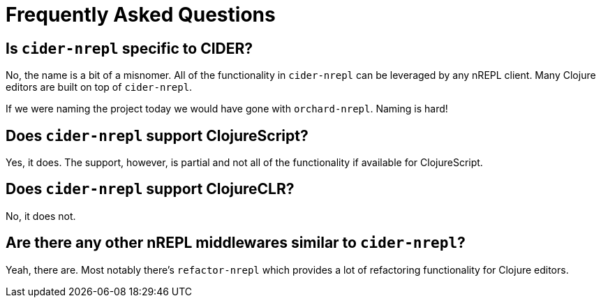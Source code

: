 = Frequently Asked Questions

== Is `cider-nrepl` specific to CIDER?

No, the name is a bit of a misnomer. All of the functionality in
`cider-nrepl` can be leveraged by any nREPL client. Many Clojure editors
are built on top of `cider-nrepl`.

If we were naming the project today we would have gone with `orchard-nrepl`. Naming is hard!

== Does `cider-nrepl` support ClojureScript?

Yes, it does. The support, however, is partial and not all of the functionality if available
for ClojureScript.

== Does `cider-nrepl` support ClojureCLR?

No, it does not.

== Are there any other nREPL middlewares similar to `cider-nrepl`?

Yeah, there are. Most notably there's `refactor-nrepl` which provides a lot of
refactoring functionality for Clojure editors.
